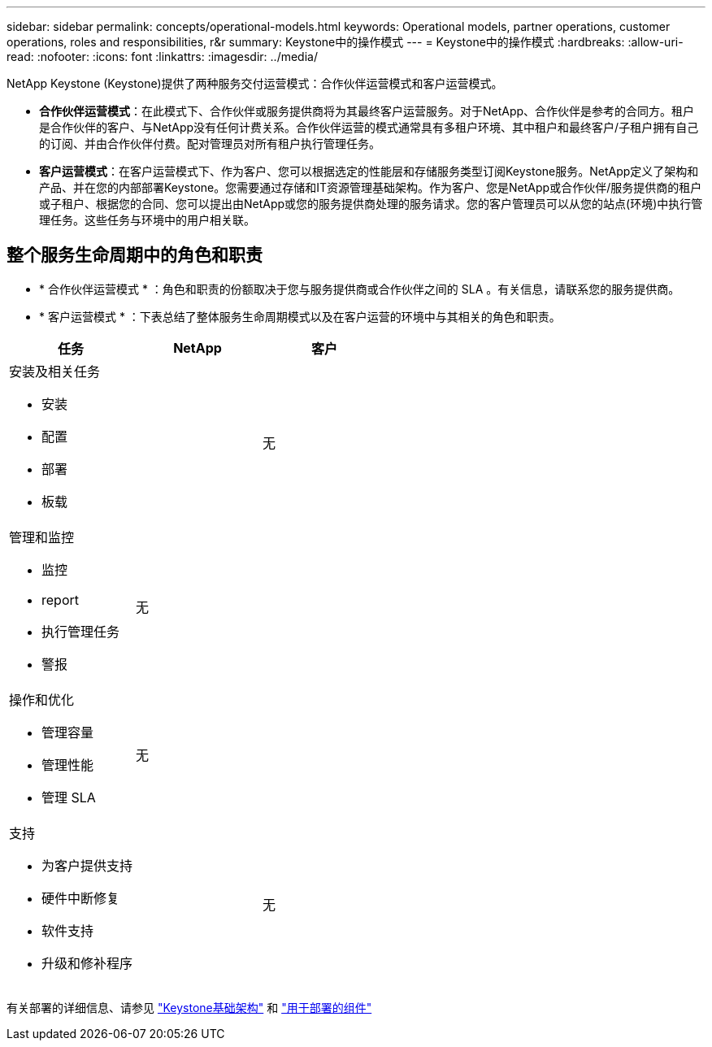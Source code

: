 ---
sidebar: sidebar 
permalink: concepts/operational-models.html 
keywords: Operational models, partner operations, customer operations, roles and responsibilities, r&r 
summary: Keystone中的操作模式 
---
= Keystone中的操作模式
:hardbreaks:
:allow-uri-read: 
:nofooter: 
:icons: font
:linkattrs: 
:imagesdir: ../media/


[role="lead"]
NetApp Keystone (Keystone)提供了两种服务交付运营模式：合作伙伴运营模式和客户运营模式。

* *合作伙伴运营模式*：在此模式下、合作伙伴或服务提供商将为其最终客户运营服务。对于NetApp、合作伙伴是参考的合同方。租户是合作伙伴的客户、与NetApp没有任何计费关系。合作伙伴运营的模式通常具有多租户环境、其中租户和最终客户/子租户拥有自己的订阅、并由合作伙伴付费。配对管理员对所有租户执行管理任务。
* *客户运营模式*：在客户运营模式下、作为客户、您可以根据选定的性能层和存储服务类型订阅Keystone服务。NetApp定义了架构和产品、并在您的内部部署Keystone。您需要通过存储和IT资源管理基础架构。作为客户、您是NetApp或合作伙伴/服务提供商的租户或子租户、根据您的合同、您可以提出由NetApp或您的服务提供商处理的服务请求。您的客户管理员可以从您的站点(环境)中执行管理任务。这些任务与环境中的用户相关联。




== 整个服务生命周期中的角色和职责

* * 合作伙伴运营模式 * ：角色和职责的份额取决于您与服务提供商或合作伙伴之间的 SLA 。有关信息，请联系您的服务提供商。
* * 客户运营模式 * ：下表总结了整体服务生命周期模式以及在客户运营的环境中与其相关的角色和职责。


|===
| 任务 | NetApp | 客户 


 a| 
安装及相关任务

* 安装
* 配置
* 部署
* 板载

| image:check.png[""] | 无 


 a| 
管理和监控

* 监控
* report
* 执行管理任务
* 警报

| 无 | image:check.png[""] 


 a| 
操作和优化

* 管理容量
* 管理性能
* 管理 SLA

| 无 | image:check.png[""] 


 a| 
支持

* 为客户提供支持
* 硬件中断修复
* 软件支持
* 升级和修补程序

| image:check.png[""] | 无 
|===
有关部署的详细信息、请参见 link:../concepts/infra.html["Keystone基础架构"] 和 link:..//concepts/components.html["用于部署的组件"]
